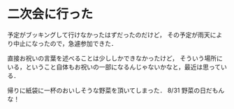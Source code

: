 * 二次会に行った

予定がブッキングして行けなかったはずだったのだけど，
その予定が雨天により中止になったので，急遽参加できた．

直接お祝いの言葉を述べることは少ししかできなかったけど，
そういう場所にいる，ということ自体もお祝いの一部になるんじゃないかなと，最近は思っている．

帰りに紙袋に一杯のおいしそうな野菜を頂いてしまった．
8/31 野菜の日だもんな！

